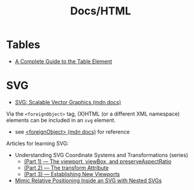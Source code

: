 #+title: Docs/HTML

* Tables
- [[https://css-tricks.com/complete-guide-table-element/][A Complete Guide to the Table Element]]

* SVG
- [[https://developer.mozilla.org/en-US/docs/Web/SVG][SVG: Scalable Vector Graphics (mdn docs)]]

Via the ~<foreignObject>~ tag, (X)HTML (or a different XML namespace) elements
can be included in an ~svg~ element.
- see [[https://developer.mozilla.org/en-US/docs/Web/SVG/Element/foreignObject][<foreignObject> (mdn docs)]] for reference

Articles for learning SVG:
- Understanding SVG Coordinate Systems and Transformations (series)
  - [[https://www.sarasoueidan.com/blog/svg-coordinate-systems/][(Part 1) — The viewport, viewBox, and preserveAspectRatio]]
  - [[https://www.sarasoueidan.com/blog/svg-transformations/][(Part 2) — The transform Attribute]]
  - [[https://www.sarasoueidan.com/blog/nesting-svgs/][(Part 3) — Establishing New Viewports]]
- [[https://www.sarasoueidan.com/blog/mimic-relative-positioning-in-svg/][Mimic Relative Positioning Inside an SVG with Nested SVGs]]


